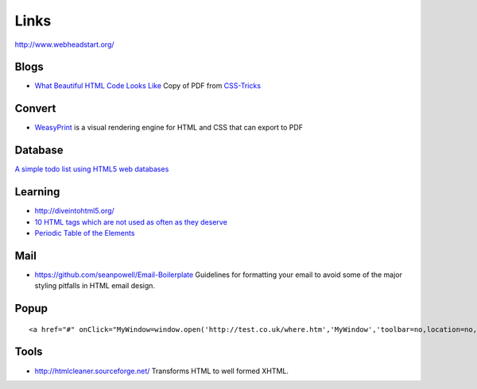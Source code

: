 Links
*****

http://www.webheadstart.org/

Blogs
=====

- `What Beautiful HTML Code Looks Like`_ Copy of PDF from CSS-Tricks_

Convert
=======

- WeasyPrint_ is a visual rendering engine for HTML and CSS that can export to
  PDF

Database
========

`A simple todo list using HTML5 web databases`_

Learning
========

- http://diveintohtml5.org/
- `10 HTML tags which are not used as often as they deserve`_
- `Periodic Table of the Elements`_

Mail
====

- https://github.com/seanpowell/Email-Boilerplate
  Guidelines for formatting your email to avoid some of the major styling
  pitfalls in HTML email design.

Popup
=====

::

  <a href="#" onClick="MyWindow=window.open('http://test.co.uk/where.htm','MyWindow','toolbar=no,location=no,directories=no,status=no,menubar=no,scrollbars=no,resizable=no,width=310,height=365'); return false;">PLACE_YOUR_LINKTEXT_HERE</a>

Tools
=====

- http://htmlcleaner.sourceforge.net/
  Transforms HTML to well formed XHTML.


.. _`10 HTML tags which are not used as often as they deserve`: http://css.dzone.com/articles/10-html-tags-which-are-not
.. _`A simple todo list using HTML5 web databases`: http://www.html5rocks.com/en/tutorials/webdatabase/todo/
.. _`Periodic Table of the Elements`: http://joshduck.com/periodic-table.html
.. _`What Beautiful HTML Code Looks Like`: ../../misc/howto/html/cleancode.pdf
.. _CSS-Tricks: http://css-tricks.com/what-beautiful-html-code-looks-like/
.. _WeasyPrint: http://weasyprint.org/
